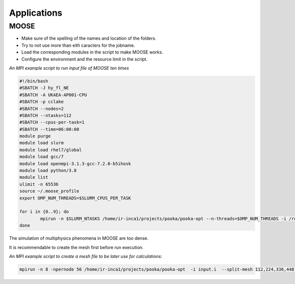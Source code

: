 .. _appis:

Applications
============

MOOSE
-----

* Make sure of the spelling of the names and location of the folders.

* Try to not use more than eith caracters for the jobname. 

* Load the corresponding modules in the script to make MOOSE works.

* Configure the environment and the resource limit in the script.

*An MPI example script to run input file of MOOSE ten times*

.. code-block:: bash

        #!/bin/bash
        #SBATCH -J hy_fl_NE
        #SBATCH -A UKAEA-AP001-CPU
        #SBATCH -p cclake
        #SBATCH --nodes=2
        #SBATCH --ntasks=112
        #SBATCH --cpus-per-task=1
        #SBATCH --time=06:00:00
        module purge
        module load slurm
        module load rhel7/global
        module load gcc/7
        module load openmpi-3.1.3-gcc-7.2.0-b5ihosk
        module load python/3.8
        module list
        ulimit -n 65536
        source ~/.moose_profile
        export OMP_NUM_THREADS=$SLURM_CPUS_PER_TASK

        for i in {0..9}; do
        	mpirun -n $SLURM_NTASKS /home/ir-inca1/projects/pooka/pooka-opt --n-threads=$OMP_NUM_THREADS -i /rds/project/iris_vol2/rds-ukaea-ap001/prec_study/inputs/hypre/fluid3D/NEWTON/4/input.i >> hy_fl_NE_$i.out -log_view
        done

The simulation of multiphysics phenomena in MOOSE are too dense. 

It is recommendable to create the mesh first before run execution.

*An MPI example script to create a mesh file to be later use for calculations:*

.. code-block:: bash

   mpirun -n 8 -npernode 56 /home/ir-inca1/projects/pooka/pooka-opt  -i input.i  --split-mesh 112,224,336,448 --split-file hpcmesh10240.cpr >> mg_th_NE_mpi10240.out -log_view


